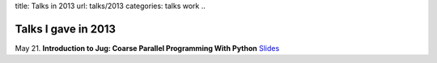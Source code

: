 title: Talks in 2013
url: talks/2013
categories: talks work
..

Talks I gave in 2013
====================

May 21. **Introduction to Jug: Coarse Parallel Programming With Python**
`Slides </talks/2013/jug-meetup>`__
